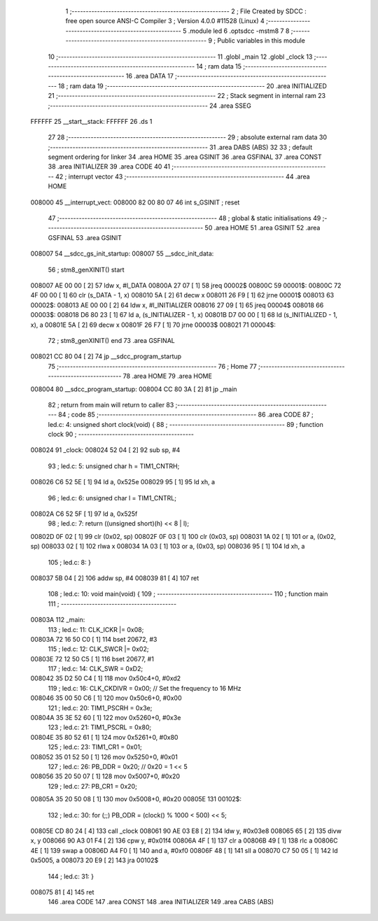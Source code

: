                                       1 ;--------------------------------------------------------
                                      2 ; File Created by SDCC : free open source ANSI-C Compiler
                                      3 ; Version 4.0.0 #11528 (Linux)
                                      4 ;--------------------------------------------------------
                                      5 	.module led
                                      6 	.optsdcc -mstm8
                                      7 	
                                      8 ;--------------------------------------------------------
                                      9 ; Public variables in this module
                                     10 ;--------------------------------------------------------
                                     11 	.globl _main
                                     12 	.globl _clock
                                     13 ;--------------------------------------------------------
                                     14 ; ram data
                                     15 ;--------------------------------------------------------
                                     16 	.area DATA
                                     17 ;--------------------------------------------------------
                                     18 ; ram data
                                     19 ;--------------------------------------------------------
                                     20 	.area INITIALIZED
                                     21 ;--------------------------------------------------------
                                     22 ; Stack segment in internal ram 
                                     23 ;--------------------------------------------------------
                                     24 	.area	SSEG
      FFFFFF                         25 __start__stack:
      FFFFFF                         26 	.ds	1
                                     27 
                                     28 ;--------------------------------------------------------
                                     29 ; absolute external ram data
                                     30 ;--------------------------------------------------------
                                     31 	.area DABS (ABS)
                                     32 
                                     33 ; default segment ordering for linker
                                     34 	.area HOME
                                     35 	.area GSINIT
                                     36 	.area GSFINAL
                                     37 	.area CONST
                                     38 	.area INITIALIZER
                                     39 	.area CODE
                                     40 
                                     41 ;--------------------------------------------------------
                                     42 ; interrupt vector 
                                     43 ;--------------------------------------------------------
                                     44 	.area HOME
      008000                         45 __interrupt_vect:
      008000 82 00 80 07             46 	int s_GSINIT ; reset
                                     47 ;--------------------------------------------------------
                                     48 ; global & static initialisations
                                     49 ;--------------------------------------------------------
                                     50 	.area HOME
                                     51 	.area GSINIT
                                     52 	.area GSFINAL
                                     53 	.area GSINIT
      008007                         54 __sdcc_gs_init_startup:
      008007                         55 __sdcc_init_data:
                                     56 ; stm8_genXINIT() start
      008007 AE 00 00         [ 2]   57 	ldw x, #l_DATA
      00800A 27 07            [ 1]   58 	jreq	00002$
      00800C                         59 00001$:
      00800C 72 4F 00 00      [ 1]   60 	clr (s_DATA - 1, x)
      008010 5A               [ 2]   61 	decw x
      008011 26 F9            [ 1]   62 	jrne	00001$
      008013                         63 00002$:
      008013 AE 00 00         [ 2]   64 	ldw	x, #l_INITIALIZER
      008016 27 09            [ 1]   65 	jreq	00004$
      008018                         66 00003$:
      008018 D6 80 23         [ 1]   67 	ld	a, (s_INITIALIZER - 1, x)
      00801B D7 00 00         [ 1]   68 	ld	(s_INITIALIZED - 1, x), a
      00801E 5A               [ 2]   69 	decw	x
      00801F 26 F7            [ 1]   70 	jrne	00003$
      008021                         71 00004$:
                                     72 ; stm8_genXINIT() end
                                     73 	.area GSFINAL
      008021 CC 80 04         [ 2]   74 	jp	__sdcc_program_startup
                                     75 ;--------------------------------------------------------
                                     76 ; Home
                                     77 ;--------------------------------------------------------
                                     78 	.area HOME
                                     79 	.area HOME
      008004                         80 __sdcc_program_startup:
      008004 CC 80 3A         [ 2]   81 	jp	_main
                                     82 ;	return from main will return to caller
                                     83 ;--------------------------------------------------------
                                     84 ; code
                                     85 ;--------------------------------------------------------
                                     86 	.area CODE
                                     87 ;	led.c: 4: unsigned short clock(void) {
                                     88 ;	-----------------------------------------
                                     89 ;	 function clock
                                     90 ;	-----------------------------------------
      008024                         91 _clock:
      008024 52 04            [ 2]   92 	sub	sp, #4
                                     93 ;	led.c: 5: unsigned char h = TIM1_CNTRH;
      008026 C6 52 5E         [ 1]   94 	ld	a, 0x525e
      008029 95               [ 1]   95 	ld	xh, a
                                     96 ;	led.c: 6: unsigned char l = TIM1_CNTRL;
      00802A C6 52 5F         [ 1]   97 	ld	a, 0x525f
                                     98 ;	led.c: 7: return ((unsigned short)(h) << 8 | l);
      00802D 0F 02            [ 1]   99 	clr	(0x02, sp)
      00802F 0F 03            [ 1]  100 	clr	(0x03, sp)
      008031 1A 02            [ 1]  101 	or	a, (0x02, sp)
      008033 02               [ 1]  102 	rlwa	x
      008034 1A 03            [ 1]  103 	or	a, (0x03, sp)
      008036 95               [ 1]  104 	ld	xh, a
                                    105 ;	led.c: 8: }
      008037 5B 04            [ 2]  106 	addw	sp, #4
      008039 81               [ 4]  107 	ret
                                    108 ;	led.c: 10: void main(void) {
                                    109 ;	-----------------------------------------
                                    110 ;	 function main
                                    111 ;	-----------------------------------------
      00803A                        112 _main:
                                    113 ;	led.c: 11: CLK_ICKR |= 0x08;
      00803A 72 16 50 C0      [ 1]  114 	bset	20672, #3
                                    115 ;	led.c: 12: CLK_SWCR |= 0x02;
      00803E 72 12 50 C5      [ 1]  116 	bset	20677, #1
                                    117 ;	led.c: 14: CLK_SWR = 0xD2;
      008042 35 D2 50 C4      [ 1]  118 	mov	0x50c4+0, #0xd2
                                    119 ;	led.c: 16: CLK_CKDIVR = 0x00;  // Set the frequency to 16 MHz
      008046 35 00 50 C6      [ 1]  120 	mov	0x50c6+0, #0x00
                                    121 ;	led.c: 20: TIM1_PSCRH = 0x3e;
      00804A 35 3E 52 60      [ 1]  122 	mov	0x5260+0, #0x3e
                                    123 ;	led.c: 21: TIM1_PSCRL = 0x80;
      00804E 35 80 52 61      [ 1]  124 	mov	0x5261+0, #0x80
                                    125 ;	led.c: 23: TIM1_CR1 = 0x01;
      008052 35 01 52 50      [ 1]  126 	mov	0x5250+0, #0x01
                                    127 ;	led.c: 26: PB_DDR = 0x20;  // 0x20 = 1 << 5
      008056 35 20 50 07      [ 1]  128 	mov	0x5007+0, #0x20
                                    129 ;	led.c: 27: PB_CR1 = 0x20;
      00805A 35 20 50 08      [ 1]  130 	mov	0x5008+0, #0x20
      00805E                        131 00102$:
                                    132 ;	led.c: 30: for (;;) PB_ODR = (clock() % 1000 < 500) << 5;
      00805E CD 80 24         [ 4]  133 	call	_clock
      008061 90 AE 03 E8      [ 2]  134 	ldw	y, #0x03e8
      008065 65               [ 2]  135 	divw	x, y
      008066 90 A3 01 F4      [ 2]  136 	cpw	y, #0x01f4
      00806A 4F               [ 1]  137 	clr	a
      00806B 49               [ 1]  138 	rlc	a
      00806C 4E               [ 1]  139 	swap	a
      00806D A4 F0            [ 1]  140 	and	a, #0xf0
      00806F 48               [ 1]  141 	sll	a
      008070 C7 50 05         [ 1]  142 	ld	0x5005, a
      008073 20 E9            [ 2]  143 	jra	00102$
                                    144 ;	led.c: 31: }
      008075 81               [ 4]  145 	ret
                                    146 	.area CODE
                                    147 	.area CONST
                                    148 	.area INITIALIZER
                                    149 	.area CABS (ABS)
